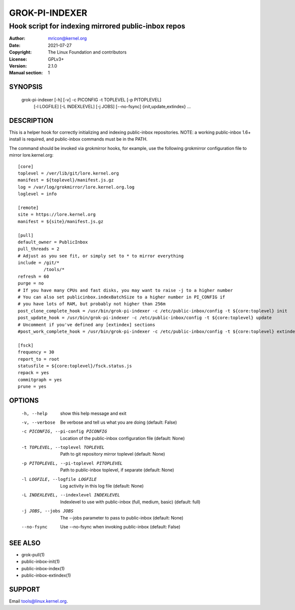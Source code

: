 GROK-PI-INDEXER
===============
----------------------------------------------------
Hook script for indexing mirrored public-inbox repos
----------------------------------------------------

:Author:    mricon@kernel.org
:Date:      2021-07-27
:Copyright: The Linux Foundation and contributors
:License:   GPLv3+
:Version:   2.1.0
:Manual section: 1

SYNOPSIS
--------
    grok-pi-indexer [-h] [-v] -c PICONFIG -t TOPLEVEL [-p PITOPLEVEL]
                    [-l LOGFILE] [-L INDEXLEVEL] [-j JOBS] [--no-fsync]
                    {init,update,extindex} ...

DESCRIPTION
-----------
This is a helper hook for correctly initializing and indexing
public-inbox repositories. NOTE: a working public-inbox 1.6+ install is
required, and public-inbox commands must be in the PATH.

The command should be invoked via grokmirror hooks, for example, use
the following grokmirror configuration file to mirror lore.kernel.org::

    [core]
    toplevel = /ver/lib/git/lore.kernel.org
    manifest = ${toplevel}/manifest.js.gz
    log = /var/log/grokmirror/lore.kernel.org.log
    loglevel = info

    [remote]
    site = https://lore.kernel.org
    manifest = ${site}/manifest.js.gz

    [pull]
    default_owner = PublicInbox
    pull_threads = 2
    # Adjust as you see fit, or simply set to * to mirror everything
    include = /git/*
              /tools/*
    refresh = 60
    purge = no
    # If you have many CPUs and fast disks, you may want to raise -j to a higher number
    # You can also set publicinbox.indexBatchSize to a higher number in PI_CONFIG if
    # you have lots of RAM, but probably not higher than 256m
    post_clone_complete_hook = /usr/bin/grok-pi-indexer -c /etc/public-inbox/config -t ${core:toplevel} init
    post_update_hook = /usr/bin/grok-pi-indexer -c /etc/public-inbox/config -t ${core:toplevel} update
    # Uncomment if you've defined any [extindex] sections
    #post_work_complete_hook = /usr/bin/grok-pi-indexer -c /etc/public-inbox/config -t ${core:toplevel} extindex

    [fsck]
    frequency = 30
    report_to = root
    statusfile = ${core:toplevel}/fsck.status.js
    repack = yes
    commitgraph = yes
    prune = yes


OPTIONS
-------

  -h, --help            show this help message and exit
  -v, --verbose         Be verbose and tell us what you are doing (default: False)
  -c PICONFIG, --pi-config PICONFIG
                        Location of the public-inbox configuration file (default: None)
  -t TOPLEVEL, --toplevel TOPLEVEL
                        Path to git repository mirror toplevel (default: None)
  -p PITOPLEVEL, --pi-toplevel PITOPLEVEL
                        Path to public-inbox toplevel, if separate (default: None)
  -l LOGFILE, --logfile LOGFILE
                        Log activity in this log file (default: None)
  -L INDEXLEVEL, --indexlevel INDEXLEVEL
                        Indexlevel to use with public-inbox (full, medium, basic) (default: full)
  -j JOBS, --jobs JOBS  The --jobs parameter to pass to public-inbox (default: None)
  --no-fsync            Use --no-fsync when invoking public-inbox (default: False)

SEE ALSO
--------
* grok-pull(1)
* public-inbox-init(1)
* public-inbox-index(1)
* public-inbox-extindex(1)

SUPPORT
-------
Email tools@linux.kernel.org.
